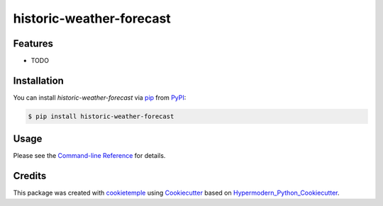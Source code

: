 historic-weather-forecast
===========================

|PyPI| |Python Version| |License| |Read the Docs| |Build| |Tests| |Codecov| |pre-commit| |Black|

.. |PyPI| image:: https://img.shields.io/pypi/v/historic-weather-forecast.svg
   :target: https://pypi.org/project/historic-weather-forecast/
   :alt: PyPI
.. |Python Version| image:: https://img.shields.io/pypi/pyversions/historic-weather-forecast
   :target: https://pypi.org/project/historic-weather-forecast
   :alt: Python Version
.. |License| image:: https://img.shields.io/github/license/freefeynman123/historic-weather-forecast
   :target: https://opensource.org/licenses/MIT
   :alt: License
.. |Read the Docs| image:: https://img.shields.io/readthedocs/historic-weather-forecast/latest.svg?label=Read%20the%20Docs
   :target: https://historic-weather-forecast.readthedocs.io/
   :alt: Read the documentation at https://historic-weather-forecast.readthedocs.io/
.. |Build| image:: https://github.com/freefeynman123/historic-weather-forecast/workflows/Build%20historic-weather-forecast%20Package/badge.svg
   :target: https://github.com/freefeynman123/historic-weather-forecast/actions?workflow=Package
   :alt: Build Package Status
.. |Tests| image:: https://github.com/freefeynman123/historic-weather-forecast/workflows/Run%20historic-weather-forecast%20Tests/badge.svg
   :target: https://github.com/freefeynman123/historic-weather-forecast/actions?workflow=Tests
   :alt: Run Tests Status
.. |Codecov| image:: https://codecov.io/gh/freefeynman123/historic-weather-forecast/branch/master/graph/badge.svg
   :target: https://codecov.io/gh/freefeynman123/historic-weather-forecast
   :alt: Codecov
.. |pre-commit| image:: https://img.shields.io/badge/pre--commit-enabled-brightgreen?logo=pre-commit&logoColor=white
   :target: https://github.com/pre-commit/pre-commit
   :alt: pre-commit
.. |Black| image:: https://img.shields.io/badge/code%20style-black-000000.svg
   :target: https://github.com/psf/black
   :alt: Black


Features
--------

* TODO


Installation
------------

You can install *historic-weather-forecast* via pip_ from PyPI_:

.. code:: console

   $ pip install historic-weather-forecast


Usage
-----

Please see the `Command-line Reference <Usage_>`_ for details.


Credits
-------

This package was created with cookietemple_ using Cookiecutter_ based on Hypermodern_Python_Cookiecutter_.

.. _cookietemple: https://cookietemple.com
.. _Cookiecutter: https://github.com/audreyr/cookiecutter
.. _PyPI: https://pypi.org/
.. _Hypermodern_Python_Cookiecutter: https://github.com/cjolowicz/cookiecutter-hypermodern-python
.. _pip: https://pip.pypa.io/
.. _Usage: https://historic-weather-forecast.readthedocs.io/en/latest/usage.html
